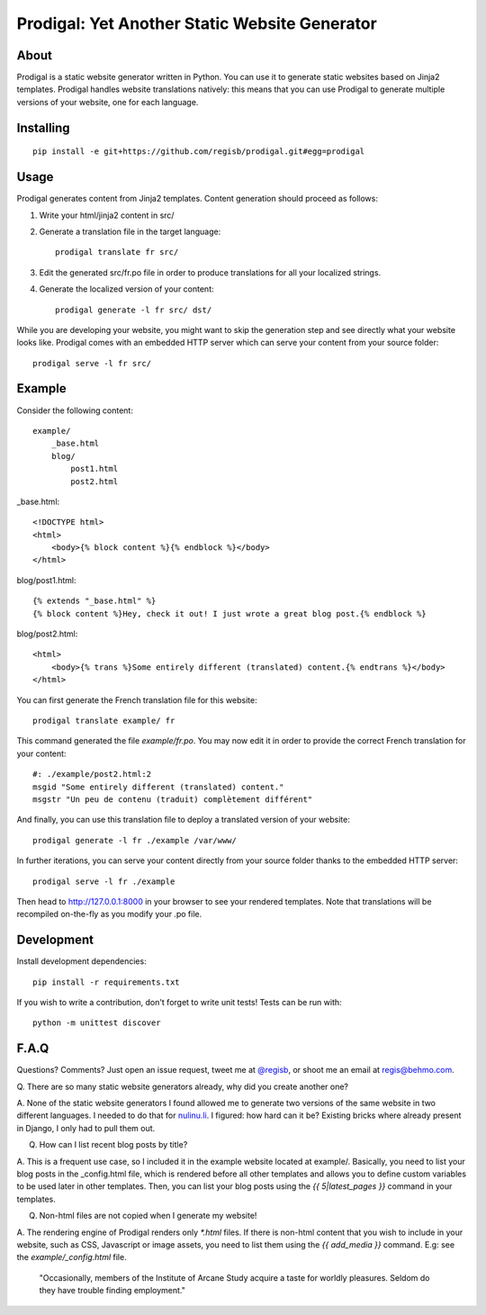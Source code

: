 ==============================================
Prodigal: Yet Another Static Website Generator
==============================================

About
=====

Prodigal is a static website generator written in Python. You can use it to
generate static websites based on Jinja2 templates. Prodigal handles website
translations natively: this means that you can use Prodigal to generate
multiple versions of your website, one for each language.

Installing
==========

::

    pip install -e git+https://github.com/regisb/prodigal.git#egg=prodigal

Usage
=====

Prodigal generates content from Jinja2 templates. Content generation should proceed as follows:

1. Write your html/jinja2 content in src/
2. Generate a translation file in the target language::

    prodigal translate fr src/

3. Edit the generated src/fr.po file in order to produce translations for all your localized strings.
4. Generate the localized version of your content::

    prodigal generate -l fr src/ dst/

While you are developing your website, you might want to skip the generation
step and see directly what your website looks like. Prodigal comes with an
embedded HTTP server which can serve your content from your source folder::

    prodigal serve -l fr src/

Example
=======

Consider the following content::

    example/
        _base.html
        blog/
            post1.html
            post2.html

_base.html::

    <!DOCTYPE html>
    <html>
        <body>{% block content %}{% endblock %}</body>
    </html>

blog/post1.html::

    {% extends "_base.html" %}
    {% block content %}Hey, check it out! I just wrote a great blog post.{% endblock %}

blog/post2.html::

    <html>
        <body>{% trans %}Some entirely different (translated) content.{% endtrans %}</body>
    </html>

You can first generate the French translation file for this website::

    prodigal translate example/ fr

This command generated the file `example/fr.po`. You may now edit it in order
to provide the correct French translation for your content::

    #: ./example/post2.html:2
    msgid "Some entirely different (translated) content."
    msgstr "Un peu de contenu (traduit) complètement différent"

And finally, you can use this translation file to deploy a translated version of your website::

    prodigal generate -l fr ./example /var/www/

In further iterations, you can serve your content directly from your source
folder thanks to the embedded HTTP server::
    
    prodigal serve -l fr ./example

Then head to http://127.0.0.1:8000 in your browser to see your rendered
templates. Note that translations will be recompiled on-the-fly as you modify
your .po file.
   
Development
===========

Install development dependencies::

    pip install -r requirements.txt

If you wish to write a contribution, don't forget to write unit tests! Tests can be run with::

    python -m unittest discover


F.A.Q
=====

Questions? Comments? Just open an issue request, tweet me at
`@regisb <https://twitter.com/#!/regisb>`_, or shoot me an email at
`regis@behmo.com <mailto:regis@behmo.com>`_.

Q. There are so many static website generators already, why did you create
another one?

A. None of the static website generators I found allowed me to generate two
versions of the same website in two different languages. I needed to do that
for `nulinu.li <http://nulinu.li>`_. I figured: how hard can it be? Existing
bricks where already present in Django, I only had to pull them out.

Q. How can I list recent blog posts by title?

A. This is a frequent use case, so I included it in the example website located
at example/. Basically, you need to list your blog posts in the _config.html
file, which is rendered before all other templates and allows you to define
custom variables to be used later in other templates. Then, you can list your
blog posts using the `{{ 5|latest_pages }}` command in your templates.

Q. Non-html files are not copied when I generate my website!

A. The rendering engine of Prodigal renders only `*.html` files. If there is
non-html content that you wish to include in your website, such as CSS,
Javascript or image assets, you need to list them using the `{{ add_media }}`
command. E.g: see the `example/_config.html` file.



    "Occasionally, members of the Institute of Arcane Study acquire a taste for
    worldly pleasures. Seldom do they have trouble finding employment."

